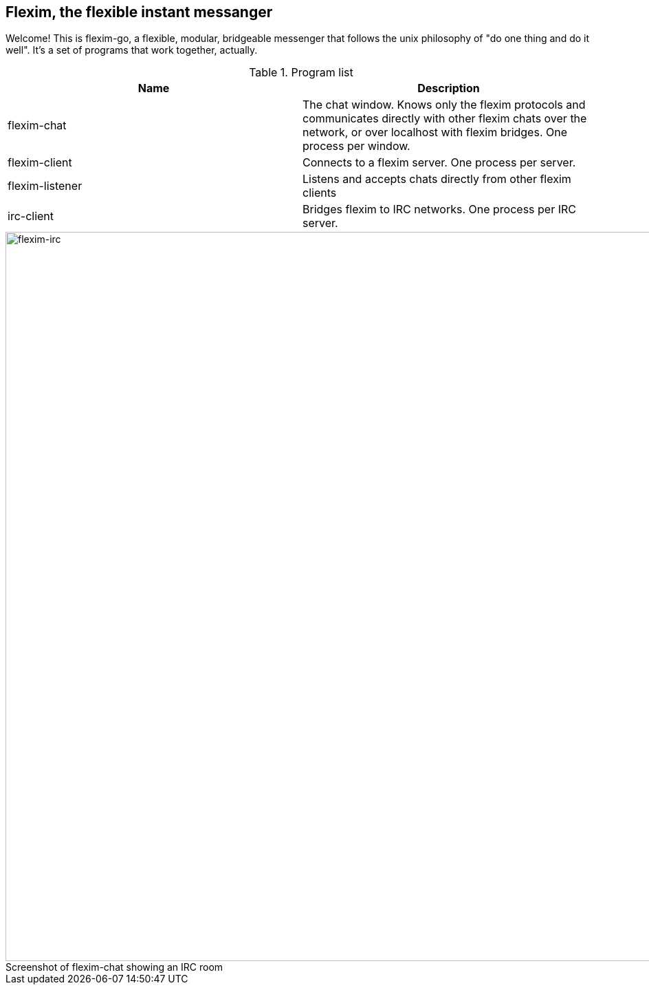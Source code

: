 == Flexim, the flexible instant messanger

Welcome! This is flexim-go, a flexible, modular, bridgeable messenger that follows the unix philosophy of "do one thing and do it well". It's a set of programs that work together, actually.

.Program list
[options="header,footer"]
|=======================
|Name            |Description
|flexim-chat     |The chat window. Knows only the flexim protocols and communicates directly with other flexim chats over the network, or over localhost with flexim bridges. One process per window.
|flexim-client   |Connects to a flexim server. One process per server.
|flexim-listener |Listens and accepts chats directly from other flexim clients
|irc-client      |Bridges flexim to IRC networks. One process per IRC server.
|=======================

.Screenshot of flexim-chat showing an IRC room
[caption=""]
image::/screenshot/irc.png[flexim-irc,width=1060,align=center]
